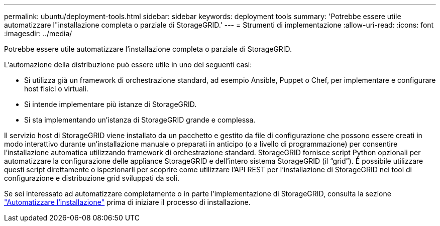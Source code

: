 ---
permalink: ubuntu/deployment-tools.html 
sidebar: sidebar 
keywords: deployment tools 
summary: 'Potrebbe essere utile automatizzare l"installazione completa o parziale di StorageGRID.' 
---
= Strumenti di implementazione
:allow-uri-read: 
:icons: font
:imagesdir: ../media/


[role="lead"]
Potrebbe essere utile automatizzare l'installazione completa o parziale di StorageGRID.

L'automazione della distribuzione può essere utile in uno dei seguenti casi:

* Si utilizza già un framework di orchestrazione standard, ad esempio Ansible, Puppet o Chef, per implementare e configurare host fisici o virtuali.
* Si intende implementare più istanze di StorageGRID.
* Si sta implementando un'istanza di StorageGRID grande e complessa.


Il servizio host di StorageGRID viene installato da un pacchetto e gestito da file di configurazione che possono essere creati in modo interattivo durante un'installazione manuale o preparati in anticipo (o a livello di programmazione) per consentire l'installazione automatica utilizzando framework di orchestrazione standard. StorageGRID fornisce script Python opzionali per automatizzare la configurazione delle appliance StorageGRID e dell'intero sistema StorageGRID (il "`grid`"). È possibile utilizzare questi script direttamente o ispezionarli per scoprire come utilizzare l'API REST per l'installazione di StorageGRID nei tool di configurazione e distribuzione grid sviluppati da soli.

Se sei interessato ad automatizzare completamente o in parte l'implementazione di StorageGRID, consulta la sezione link:automating-installation.html["Automatizzare l'installazione"] prima di iniziare il processo di installazione.
